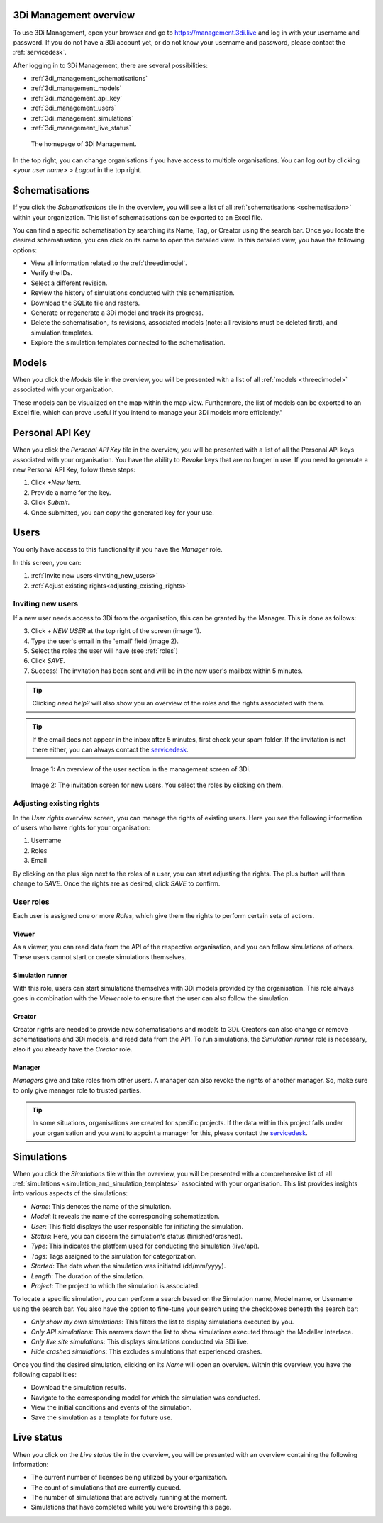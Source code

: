 .. _management_screens_manual:

3Di Management overview
========================

To use 3Di Management, open your browser and go to https://management.3di.live and log in with your username and password. If you do not have a 3Di account yet, or do not know your username and password, please contact the :ref:`servicedesk`.

After logging in to 3Di Management, there are several possibilities:

* :ref:`3di_management_schematisations`
* :ref:`3di_management_models`
* :ref:`3di_management_api_key`
* :ref:`3di_management_users`
* :ref:`3di_management_simulations`
* :ref:`3di_management_live_status`

.. figure:: image/b_managementportal.png
   :alt: 3Di Management homepage
   :scale: 60%

   The homepage of 3Di Management.

In the top right, you can change organisations if you have access to multiple organisations. 
You can log out by clicking *<your user name>* > *Logout* in the top right.


.. _3di_management_schematisations:

Schematisations
===============
If you click the *Schematisations* tile in the overview, you will see a list of all :ref:`schematisations <schematisation>` within your organization. This list of schematisations can be exported to an Excel file.

You can find a specific schematisation by searching its Name, Tag, or Creator using the search bar. Once you locate the desired schematisation, you can click on its name to open the detailed view. In this detailed view, you have the following options:

- View all information related to the :ref:`threedimodel`.
- Verify the IDs.
- Select a different revision.
- Review the history of simulations conducted with this schematisation.
- Download the SQLite file and rasters.
- Generate or regenerate a 3Di model and track its progress.
- Delete the schematisation, its revisions, associated models (note: all revisions must be deleted first), and simulation templates.
- Explore the simulation templates connected to the schematisation.


.. _3di_management_models:

Models
======
When you click the *Models* tile in the overview, you will be presented with a list of all :ref:`models <threedimodel>` associated with your organization.

These models can be visualized on the map within the map view. Furthermore, the list of models can be exported to an Excel file, which can prove useful if you intend to manage your 3Di models more efficiently."

.. _3di_management_api_key:

Personal API Key
================
When you click the *Personal API Key* tile in the overview, you will be presented with a list of all the Personal API keys associated with your organisation. You have the ability to *Revoke* keys that are no longer in use. If you need to generate a new Personal API Key, follow these steps:

1. Click *+New Item*.
2. Provide a name for the key.
3. Click *Submit*.
4. Once submitted, you can copy the generated key for your use.


.. _3di_management_users:

Users
=====

You only have access to this functionality if you have the *Manager* role.

In this screen, you can:

1. :ref:`Invite new users<inviting_new_users>`
2. :ref:`Adjust existing rights<adjusting_existing_rights>`

.. _inviting_new_users:

Inviting new users
------------------

If a new user needs access to 3Di from the organisation, this can be granted by the Manager.
This is done as follows:

3. Click `+ NEW USER` at the top right of the screen (image 1).
4. Type the user's email in the 'email' field (image 2).
5. Select the roles the user will have (see :ref:`roles`)
6. Click *SAVE*.
7. Success! The invitation has been sent and will be in the new user's mailbox within 5 minutes.

.. tip:: Clicking `need help?` will also show you an overview of the roles and the rights associated with them.

.. tip:: If the email does not appear in the inbox after 5 minutes, first check your spam folder. If the invitation is not there either, you can always contact the `servicedesk <mailto:servicedesk@nelen-schuurmans.nl>`_.

.. figure:: /image/m_threedi_overzicht_rechten.png
    :scale: 50%
    :alt: Overview of the 3Di management page with multiple users.

    Image 1: An overview of the user section in the management screen of 3Di.


.. figure:: /image/m_threedi_uitnodiging_rechten.png
    :scale: 50%
    :alt: Invitation screen for new users of 3Di. Enter an email and select the roles for the new user.

    Image 2: The invitation screen for new users. You select the roles by clicking on them.

.. _adjusting_existing_rights:

Adjusting existing rights
-------------------------

In the *User rights* overview screen, you can manage the rights of existing users.
Here you see the following information of users who have rights for your organisation:

1. Username
2. Roles
3. Email

By clicking on the plus sign next to the roles of a user, you can start adjusting the rights.
The plus button will then change to *SAVE*. Once the rights are as desired, click *SAVE* to confirm.

.. figure:: /image/m_threedi_rechten_bestaande.png

.. _roles:
User roles
----------

Each user is assigned one or more *Roles*, which give them the rights to perform certain sets of actions.

Viewer
^^^^^^

As a viewer, you can read data from the API of the respective organisation, and you can follow simulations of others.
These users cannot start or create simulations themselves.

Simulation runner
^^^^^^^^^^^^^^^^^

With this role, users can start simulations themselves with 3Di models provided by the organisation.
This role always goes in combination with the *Viewer* role to ensure that the user can also follow the simulation.

Creator
^^^^^^^

Creator rights are needed to provide new schematisations and models to 3Di. Creators can also change or remove schematisations and 3Di models, and read data from the API.
To run simulations, the *Simulation runner* role is necessary, also if you already have the *Creator* role.

Manager
^^^^^^^

*Managers* give and take roles from other users.
A manager can also revoke the rights of another manager.
So, make sure to only give manager role to trusted parties.

.. tip:: In some situations, organisations are created for specific projects.
    If the data within this project falls under your organisation and you want to appoint a manager for this, 
    please contact the `servicedesk <mailto:servicedesk@nelen-schuurmans.nl>`_.



.. _3di_management_simulations:

Simulations
===========
When you click the *Simulations* tile within the overview, you will be presented with a comprehensive list of all :ref:`simulations <simulation_and_simulation_templates>` associated with your organisation. This list provides insights into various aspects of the simulations:

- *Name*: This denotes the name of the simulation.
- *Model*: It reveals the name of the corresponding schematization.
- *User*: This field displays the user responsible for initiating the simulation.
- *Status*: Here, you can discern the simulation's status (finished/crashed).
- *Type*: This indicates the platform used for conducting the simulation (live/api).
- *Tags*: Tags assigned to the simulation for categorization.
- *Started*: The date when the simulation was initiated (dd/mm/yyyy).
- *Length*: The duration of the simulation.
- *Project*: The project to which the simulation is associated.

To locate a specific simulation, you can perform a search based on the Simulation name, Model name, or Username using the search bar. You also have the option to fine-tune your search using the checkboxes beneath the search bar:

- *Only show my own simulations*: This filters the list to display simulations executed by you.
- *Only API simulations*: This narrows down the list to show simulations executed through the Modeller Interface.
- *Only live site simulations*: This displays simulations conducted via 3Di live.
- *Hide crashed simulations*: This excludes simulations that experienced crashes.

Once you find the desired simulation, clicking on its *Name* will open an overview. Within this overview, you have the following capabilities:

- Download the simulation results.
- Navigate to the corresponding model for which the simulation was conducted.
- View the initial conditions and events of the simulation.
- Save the simulation as a template for future use.



.. _3di_management_live_status:

Live status
===========
When you click on the *Live status* tile in the overview, you will be presented with an overview containing the following information:

- The current number of licenses being utilized by your organization.
- The count of simulations that are currently queued.
- The number of simulations that are actively running at the moment.
- Simulations that have completed while you were browsing this page.
